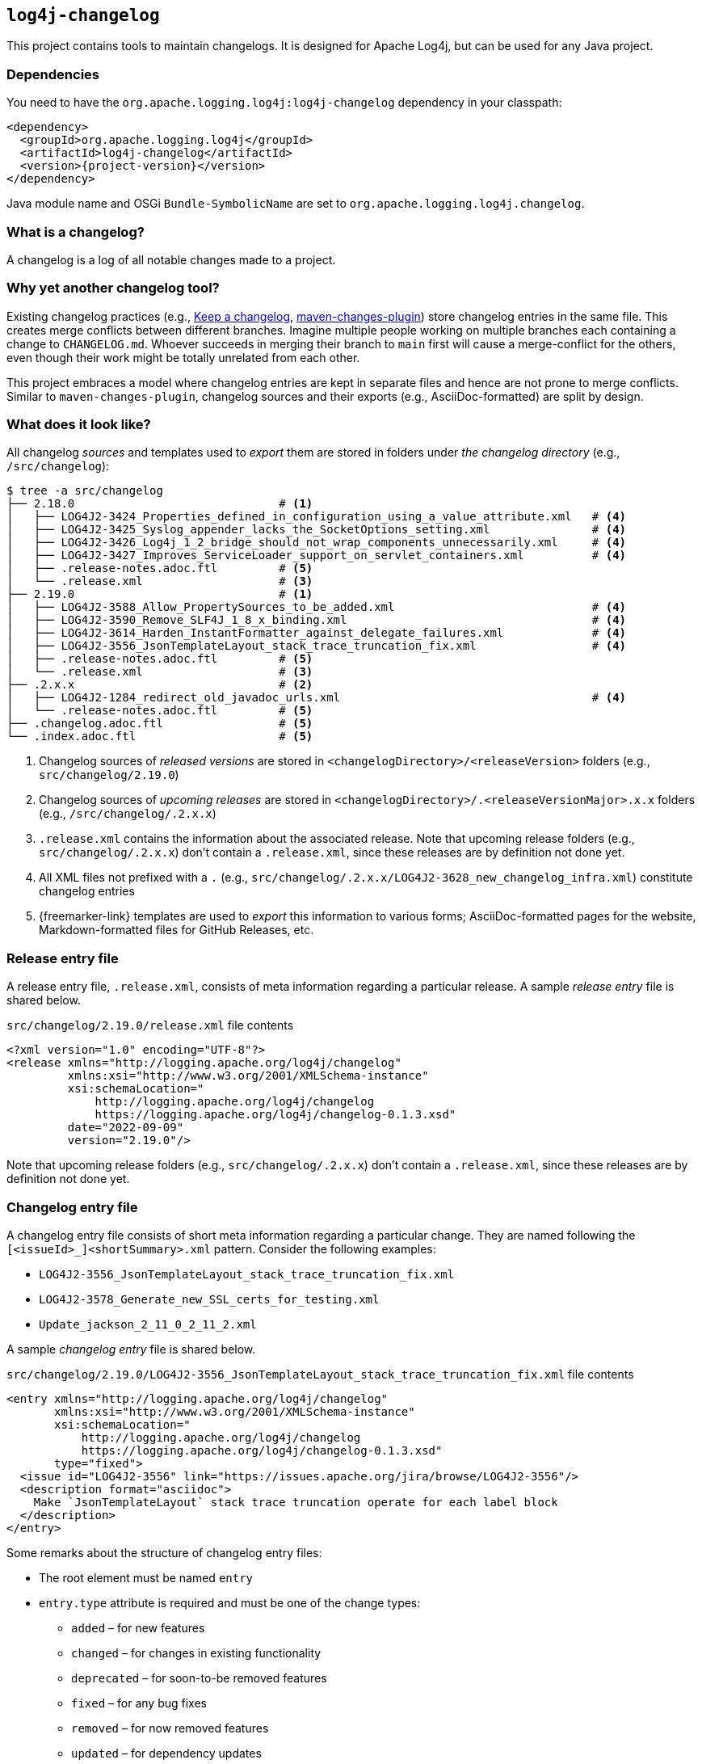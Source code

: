 ////
Licensed to the Apache Software Foundation (ASF) under one or more
contributor license agreements. See the NOTICE file distributed with
this work for additional information regarding copyright ownership.
The ASF licenses this file to You under the Apache License, Version 2.0
(the "License"); you may not use this file except in compliance with
the License. You may obtain a copy of the License at

    https://www.apache.org/licenses/LICENSE-2.0

Unless required by applicable law or agreed to in writing, software
distributed under the License is distributed on an "AS IS" BASIS,
WITHOUT WARRANTIES OR CONDITIONS OF ANY KIND, either express or implied.
See the License for the specific language governing permissions and
limitations under the License.
////

[#log4j-changelog]
== `log4j-changelog`

This project contains tools to maintain changelogs.
It is designed for Apache Log4j, but can be used for any Java project.

[#log4j-changelog-dependencies]
=== Dependencies

You need to have the `org.apache.logging.log4j:log4j-changelog` dependency in your classpath:

[source,xml,subs="+attributes"]
----
<dependency>
  <groupId>org.apache.logging.log4j</groupId>
  <artifactId>log4j-changelog</artifactId>
  <version>{project-version}</version>
</dependency>
----

Java module name and OSGi `Bundle-SymbolicName` are set to `org.apache.logging.log4j.changelog`.

[#log4j-changelog-what-is-a-changelog]
=== What is a changelog?

A changelog is a log of all notable changes made to a project.

[#log4j-changelog-why-different]
=== Why yet another changelog tool?

Existing changelog practices (e.g., https://keepachangelog.com[Keep a changelog], https://maven.apache.org/plugins/maven-changes-plugin/[maven-changes-plugin]) store changelog entries in the same file.
This creates merge conflicts between different branches.
Imagine multiple people working on multiple branches each containing a change to `CHANGELOG.md`.
Whoever succeeds in merging their branch to `main` first will cause a merge-conflict for the others, even though their work might be totally unrelated from each other.

This project embraces a model where changelog entries are kept in separate files and hence are not prone to merge conflicts.
Similar to `maven-changes-plugin`, changelog sources and their exports (e.g., AsciiDoc-formatted) are split by design.

[#log4j-changelog-look]
=== What does it look like?

All changelog _sources_ and templates used to _export_ them are stored in folders under _the changelog directory_ (e.g., `/src/changelog`):

[source]
----
$ tree -a src/changelog
├── 2.18.0                              # <1>
│   ├── LOG4J2-3424_Properties_defined_in_configuration_using_a_value_attribute.xml   # <4>
│   ├── LOG4J2-3425_Syslog_appender_lacks_the_SocketOptions_setting.xml               # <4>
│   ├── LOG4J2-3426_Log4j_1_2_bridge_should_not_wrap_components_unnecessarily.xml     # <4>
│   ├── LOG4J2-3427_Improves_ServiceLoader_support_on_servlet_containers.xml          # <4>
│   ├── .release-notes.adoc.ftl         # <5>
│   └── .release.xml                    # <3>
├── 2.19.0                              # <1>
│   ├── LOG4J2-3588_Allow_PropertySources_to_be_added.xml                             # <4>
│   ├── LOG4J2-3590_Remove_SLF4J_1_8_x_binding.xml                                    # <4>
│   ├── LOG4J2-3614_Harden_InstantFormatter_against_delegate_failures.xml             # <4>
│   ├── LOG4J2-3556_JsonTemplateLayout_stack_trace_truncation_fix.xml                 # <4>
│   ├── .release-notes.adoc.ftl         # <5>
│   └── .release.xml                    # <3>
├── .2.x.x                              # <2>
│   ├── LOG4J2-1284_redirect_old_javadoc_urls.xml                                     # <4>
│   └── .release-notes.adoc.ftl         # <5>
├── .changelog.adoc.ftl                 # <5>
└── .index.adoc.ftl                     # <5>
----
<1> Changelog sources of _released versions_ are stored in `<changelogDirectory>/<releaseVersion>` folders (e.g., `src/changelog/2.19.0`)
<2> Changelog sources of _upcoming releases_ are stored in `<changelogDirectory>/.<releaseVersionMajor>.x.x` folders (e.g., `/src/changelog/.2.x.x`)
<3> `.release.xml` contains the information about the associated release.
Note that upcoming release folders (e.g., `src/changelog/.2.x.x`) don't contain a `.release.xml`, since these releases are by definition not done yet.
<4> All XML files not prefixed with a `.` (e.g., `src/changelog/.2.x.x/LOG4J2-3628_new_changelog_infra.xml`) constitute changelog entries
<5> {freemarker-link} templates are used to _export_ this information to various forms; AsciiDoc-formatted pages for the website, Markdown-formatted files for GitHub Releases, etc.

[#log4j-changelog-release-entry-file]
=== Release entry file

A release entry file, `.release.xml`, consists of meta information regarding a particular release.
A sample _release entry_ file is shared below.

.`src/changelog/2.19.0/release.xml` file contents
[source,xml]
----
<?xml version="1.0" encoding="UTF-8"?>
<release xmlns="http://logging.apache.org/log4j/changelog"
         xmlns:xsi="http://www.w3.org/2001/XMLSchema-instance"
         xsi:schemaLocation="
             http://logging.apache.org/log4j/changelog
             https://logging.apache.org/log4j/changelog-0.1.3.xsd"
         date="2022-09-09"
         version="2.19.0"/>
----

Note that upcoming release folders (e.g., `src/changelog/.2.x.x`) don't contain a `.release.xml`, since these releases are by definition not done yet.

[#log4j-changelog-changelog-entry-file]
=== Changelog entry file

A changelog entry file consists of short meta information regarding a particular change.
They are named following the `[<issueId>_]<shortSummary>.xml` pattern.
Consider the following examples:

* `LOG4J2-3556_JsonTemplateLayout_stack_trace_truncation_fix.xml`
* `LOG4J2-3578_Generate_new_SSL_certs_for_testing.xml`
* `Update_jackson_2_11_0_2_11_2.xml`

A sample _changelog entry_ file is shared below.

.`src/changelog/2.19.0/LOG4J2-3556_JsonTemplateLayout_stack_trace_truncation_fix.xml` file contents
[source,xml]
----
<entry xmlns="http://logging.apache.org/log4j/changelog"
       xmlns:xsi="http://www.w3.org/2001/XMLSchema-instance"
       xsi:schemaLocation="
           http://logging.apache.org/log4j/changelog
           https://logging.apache.org/log4j/changelog-0.1.3.xsd"
       type="fixed">
  <issue id="LOG4J2-3556" link="https://issues.apache.org/jira/browse/LOG4J2-3556"/>
  <description format="asciidoc">
    Make `JsonTemplateLayout` stack trace truncation operate for each label block
  </description>
</entry>
----

Some remarks about the structure of changelog entry files:

* The root element must be named `entry`
* `entry.type` attribute is required and must be one of the change types:
** `added` – for new features
** `changed` – for changes in existing functionality
** `deprecated` – for soon-to-be removed features
** `fixed` – for any bug fixes
** `removed` – for now removed features
** `updated` – for dependency updates
* `issue` element is optional, can occur multiple times, and, if present, must contain `id` and `link` attributes
* There must be a single `description` element with non-blank content and `format` attribute

[#log4j-changelog-export]
=== Exporting changelogs

_Exporting_ changelogs is the act of feeding provided changelog and release information into {freemarker-link} templates to generate certain files; e.g., release notes for the website.
There are two types template files supported:

xref:#log4j-changelog-changelog-template[Changelog templates]::
These templates are rendered with the release and changelog information of a particular release.
These are generally used to generate release notes for a particular release.

xref:#log4j-changelog-index-template[Index templates]::
These templates are rendered with the release information of all releases.
These are generally used to generate the index page referencing to release notes of each release.

`ChangelogExporter` is responsible for performing the export operation.

[#log4j-changelog-changelog-template]
==== Changelog templates

Changelog template files (e.g., `src/changelog/2.19.0/.release-notes.adoc.ftl` ) are rendered with the release and changelog information of a particular release using the following input data hash:

* `release` → `ChangelogRelease`
* `entriesByType` → `Map<ChangelogEntry.Type, List<ChangelogEntry>>`

See `ChangelogRelease` and `ChangelogEntry` for details.

These templates are generally used to generate release notes for a particular release.
A sample changelog template file is shared below.

.`src/changelog/2.19.0/.release-notes.adoc.ftl` file contents
[source,asciidoc]
----
= ${release.version}<#if release.date?has_content> (${release.date})</#if>

This release primarily contains bug fixes and minor enhancements.

<#if entriesByType?size gt 0>== Changes
<#list entriesByType as entryType, entries>

=== ${entryType?capitalize}

<#list entries as entry>
* ${entry.description.text?replace("\\s+", " ", "r")}
(<#list entry.issues as issue>${issue.link}[${issue.id}]<#if issue?has_next>, </#if></#list>)
</#list>
</#list>
</#if>
----

[#log4j-changelog-index-template]
==== Index templates

Index template files (e.g., `src/changelog/.index.adoc.ftl`) are rendered with the release information of all releases using the following input data hash:

* `releases` -> list of hashes containing following keys:
** `version`
** `date`

These template files are generally used to generate the index page referencing to release notes of each release.
A sample index template file is shared below.

.`src/changelog/.index.adoc.ftl` file contents
[source,asciidoc]
----
= Release changelogs

<#list releases as release>
* xref:${release.version}.adoc[${release.version}]<#if release.date?has_content> (${release.date})</#if>
</#list>
----

[#log4j-changelog-qa]
=== Q&A

[#log4j-changelog-qa-entry]
==== How can I add an entry for a change I am about to commit?

You have just committed, or better, about to commit a great feature you have been working on.
Simply create a <<#log4j-changelog-changelog-entry-file>> and commit it along with your change!

[#log4j-changelog-qa-generate]
==== How can I export changelogs to AsciiDoc, Markdown, etc. files?

You need to use xref:#log4j-changelog-maven-plugin-export[the `export` goal the Maven plugin].

[#log4j-changelog-qa-deploy-release]
==== I am about to deploy a new release. What shall I do?

Just before a release, three things need to happen in the changelog sources:

. *Changelog entry files needs to be moved* from the _upcoming_ release changelog directory `<changelogDirectory>/.<releaseVersionMajor>.x.x`  to the _new_ release changelog directory `<changelogDirectory>/<releaseVersion>`
. *Templates need to be copied* from the _upcoming_ release changelog directory to the _new_ release changelog directory, unless it already exists in the target
. *`.release.xml` needs to be created* in the _new_ release changelog directory

Due to the nature of release candidates, above steps might need to be repeated multiple times.

[TIP]
====
Log4j _releases_ and _release candidates_ all get deployed to the same https://repository.apache.org/#stagingRepositories[_staging repository_].
Their `pom.xml` files all contain the same release version, e.g., `2.19.0`.
There are no `-rc1`, `-rc2`, etc. suffixes in the version of a release candidate.
Once a release candidate voting reaches to a consensus for release, associated artifacts simply get promoted from the _staging_ to the _public_ repository.
Hence, there are no differences between releases and release candidates from the point of view of changelogs.
====

How to carry out aforementioned changes are explained below in steps:

. Populate the `<changelogDirectory>/<releaseVersion>` directory (e.g., `/src/changelog/2.19.0`) from the upcoming release changelog directory (e.g., `<changelogDirectory>/.2.x.x`) using the xref:#log4j-changelog-maven-plugin-release[`release` Maven goal]:
+
[source,bash]
----
./mvnw log4j-changelog:release \
    -Dlog4j.changelog.directory=/path/to/changelog/directory \
    -Dlog4j.changelog.releaseVersion=X.Y.Z
----
. Verify that all changelog entry files are moved from `<changelogDirectory>/.<releaseVersionMajor>.x.x` directory (e.g., `/src/changelog/.2.x.x`)
. Verify that `<changelogDirectory>/<releaseVersion>` directory (e.g., `/src/changelog/2.19.0`) is created, and it contains templates, changelog entry files, and a `.release.xml`
+
[IMPORTANT]
====
If `<changelogDirectory>/<releaseVersion>` directory (e.g., `/src/changelog/2.19.0`) already exists with certain content, `ChangelogReleaser` will only move new changelog entry files and override `.release.xml`; templates will not be overridden.
This allows one to run `ChangelogReleaser` multiple times, e.g., to incorporate changes added to a release candidate.
====
. Edit the populated templates (e.g., update the release notes with a short summary paragraph)
. `git add` the changes in the changelog directory (e.g., `/src/changelog`) and commit them
